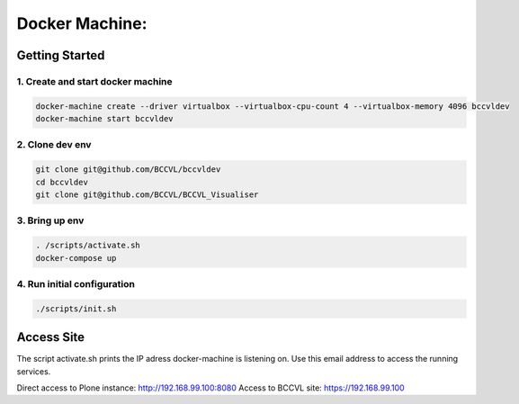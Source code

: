
===============
Docker Machine:
===============


Getting Started
===============


1. Create and start docker machine
----------------------------------

.. code-block:: Shell

    docker-machine create --driver virtualbox --virtualbox-cpu-count 4 --virtualbox-memory 4096 bccvldev
    docker-machine start bccvldev


2. Clone dev env
----------------

.. code-block:: Shell

    git clone git@github.com/BCCVL/bccvldev
    cd bccvldev
    git clone git@github.com/BCCVL/BCCVL_Visualiser


3. Bring up env
---------------

.. code-block:: Shell

    . /scripts/activate.sh
    docker-compose up


4. Run initial configuration
----------------------------

.. code-block:: Shell

    ./scripts/init.sh


Access Site
===========

The script activate.sh prints the IP adress docker-machine is listening on. Use this email address to access the running services.

Direct access to Plone instance: http://192.168.99.100:8080
Access to BCCVL site: https://192.168.99.100
